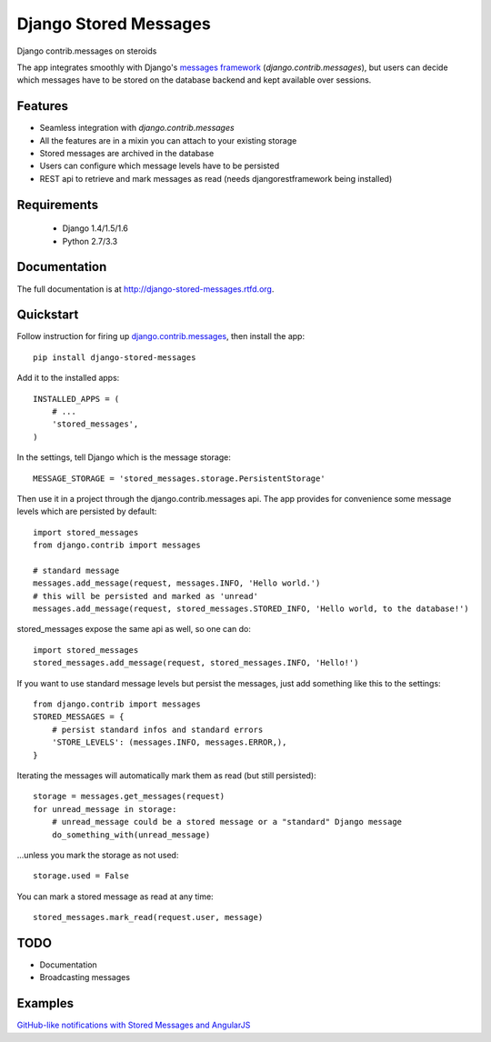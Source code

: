 =============================
Django Stored Messages
=============================

.. image:: https://badge.fury.io/py/django-stored-messages.png
    :target: http://badge.fury.io/py/django-stored-messages
    
.. image:: https://travis-ci.org/evonove/django-stored-messages.png?branch=master
        :target: https://travis-ci.org/evonove/django-stored-messages

.. image:: https://coveralls.io/repos/evonove/django-stored-messages/badge.png
        :target: https://coveralls.io/r/evonove/django-stored-messages

.. image:: https://pypip.in/d/django-stored-messages/badge.png
        :target: https://crate.io/packages/django-stored-messages?version=latest


Django contrib.messages on steroids

The app integrates smoothly with Django's `messages framework <http://docs.djangoproject.com/en/dev/ref/contrib/messages/>`_
(`django.contrib.messages`), but users can decide which messages have to be stored on the database
backend and kept available over sessions.

Features
--------

* Seamless integration with `django.contrib.messages`
* All the features are in a mixin you can attach to your existing storage
* Stored messages are archived in the database
* Users can configure which message levels have to be persisted
* REST api to retrieve and mark messages as read (needs djangorestframework being installed)

Requirements
------------

 * Django 1.4/1.5/1.6
 * Python 2.7/3.3

Documentation
-------------

The full documentation is at http://django-stored-messages.rtfd.org.

Quickstart
----------

Follow instruction for firing up `django.contrib.messages <http://docs.djangoproject.com/en/dev/ref/contrib/messages/>`_,
then install the app::

    pip install django-stored-messages

Add it to the installed apps::

    INSTALLED_APPS = (
        # ...
        'stored_messages',
    )

In the settings, tell Django which is the message storage::

    MESSAGE_STORAGE = 'stored_messages.storage.PersistentStorage'

Then use it in a project through the django.contrib.messages api. The app provides for convenience
some message levels which are persisted by default::

    import stored_messages
    from django.contrib import messages

    # standard message
    messages.add_message(request, messages.INFO, 'Hello world.')
    # this will be persisted and marked as 'unread'
    messages.add_message(request, stored_messages.STORED_INFO, 'Hello world, to the database!')

stored_messages expose the same api as well, so one can do::

    import stored_messages
    stored_messages.add_message(request, stored_messages.INFO, 'Hello!')

If you want to use standard message levels but persist the messages, just add something like this
to the settings::

    from django.contrib import messages
    STORED_MESSAGES = {
        # persist standard infos and standard errors
        'STORE_LEVELS': (messages.INFO, messages.ERROR,),
    }

Iterating the messages will automatically mark them as read (but still persisted)::

    storage = messages.get_messages(request)
    for unread_message in storage:
        # unread_message could be a stored message or a "standard" Django message
        do_something_with(unread_message)

...unless you mark the storage as not used::

   storage.used = False

You can mark a stored message as read at any time::

    stored_messages.mark_read(request.user, message)

TODO
----

* Documentation
* Broadcasting messages

Examples
--------

`GitHub-like notifications with Stored Messages and AngularJS <http://dev.pippi.im/2013/10/22/build-github-like-notifications-with-django-messages-and-angular-js/>`_
